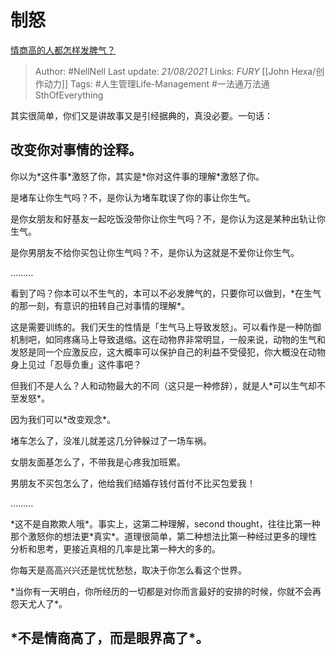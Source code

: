 * 制怒
  :PROPERTIES:
  :CUSTOM_ID: 制怒
  :END:

[[https://www.zhihu.com/question/24314797/answer/640898544][情商高的人都怎样发脾气？]]

#+BEGIN_QUOTE
  Author: #NellNell Last update: /21/08/2021/ Links: [[FURY]] [[John
  Hexa/创作动力]] Tags: #人生管理Life-Management
  #一法通万法通SthOfEverything
#+END_QUOTE

其实很简单，你们又是讲故事又是引经据典的，真没必要。一句话：

** 改变你对事情的诠释。
   :PROPERTIES:
   :CUSTOM_ID: 改变你对事情的诠释
   :END:

你以为*这件事*激怒了你，其实是*你对这件事的理解*激怒了你。

是堵车让你生气吗？不，是你认为堵车耽误了你的事让你生气。

是你女朋友和好基友一起吃饭没带你让你生气吗？不，是你认为这是某种出轨让你生气。

是你男朋友不给你买包让你生气吗？不，是你认为这就是不爱你让你生气。

.........

看到了吗？你本可以不生气的，本可以不必发脾气的，只要你可以做到，*在生气的那一刻，有意识的扭转自己对事情的理解*。

这是需要训练的。我们天生的性情是「生气马上导致发怒」。可以看作是一种防御机制吧，如同疼痛马上导致退缩。这在动物界非常明显，一般来说，动物的生气和发怒是同一个应激反应，这大概率可以保护自己的利益不受侵犯，你大概没在动物身上见过「忍辱负重」这件事吧？

但我们不是人么？人和动物最大的不同（这只是一种修辞），就是人*可以生气却不至发怒*。

因为我们可以*改变观念*。

堵车怎么了，没准儿就差这几分钟躲过了一场车祸。

女朋友面基怎么了，不带我是心疼我加班累。

男朋友不买包怎么了，他给我们结婚存钱付首付不比买包爱我！

.........

*这不是自欺欺人哦*。事实上，这第二种理解，second
thought，往往比第一种那个激怒你的想法更*真实*。道理很简单，第二种想法比第一种经过更多的理性分析和思考，更接近真相的几率是比第一种大的多的。

你每天是高高兴兴还是忧忧愁愁，取决于你怎么看这个世界。

*当你有一天明白，你所经历的一切都是对你而言最好的安排的时候，你就不会再怨天尤人了*。

** *不是情商高了，而是眼界高了*。
   :PROPERTIES:
   :CUSTOM_ID: 不是情商高了而是眼界高了
   :END:
